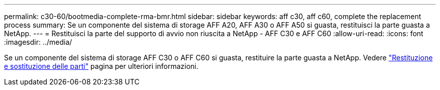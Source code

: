 ---
permalink: c30-60/bootmedia-complete-rma-bmr.html 
sidebar: sidebar 
keywords: aff c30, aff c60, complete the replacement process 
summary: Se un componente del sistema di storage AFF A20, AFF A30 o AFF A50 si guasta, restituisci la parte guasta a NetApp. 
---
= Restituisci la parte del supporto di avvio non riuscita a NetApp - AFF C30 e AFF C60
:allow-uri-read: 
:icons: font
:imagesdir: ../media/


[role="lead"]
Se un componente del sistema di storage AFF C30 o AFF C60 si guasta, restituire la parte guasta a NetApp. Vedere  https://mysupport.netapp.com/site/info/rma["Restituzione e sostituzione delle parti"] pagina per ulteriori informazioni.
